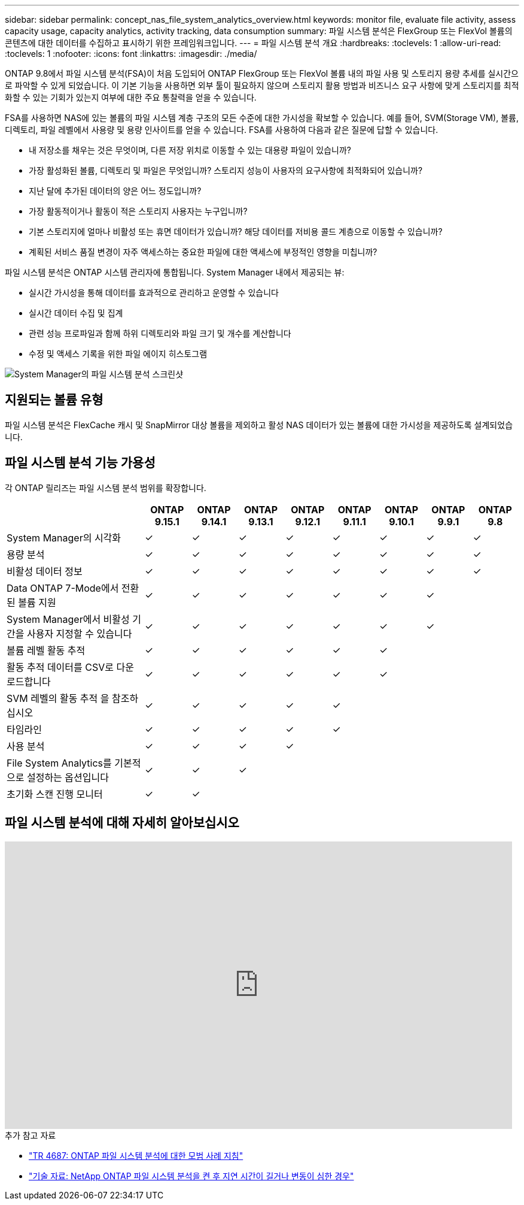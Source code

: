 ---
sidebar: sidebar 
permalink: concept_nas_file_system_analytics_overview.html 
keywords: monitor file, evaluate file activity, assess capacity usage, capacity analytics, activity tracking, data consumption 
summary: 파일 시스템 분석은 FlexGroup 또는 FlexVol 볼륨의 콘텐츠에 대한 데이터를 수집하고 표시하기 위한 프레임워크입니다. 
---
= 파일 시스템 분석 개요
:hardbreaks:
:toclevels: 1
:allow-uri-read: 
:toclevels: 1
:nofooter: 
:icons: font
:linkattrs: 
:imagesdir: ./media/


[role="lead"]
ONTAP 9.8에서 파일 시스템 분석(FSA)이 처음 도입되어 ONTAP FlexGroup 또는 FlexVol 볼륨 내의 파일 사용 및 스토리지 용량 추세를 실시간으로 파악할 수 있게 되었습니다. 이 기본 기능을 사용하면 외부 툴이 필요하지 않으며 스토리지 활용 방법과 비즈니스 요구 사항에 맞게 스토리지를 최적화할 수 있는 기회가 있는지 여부에 대한 주요 통찰력을 얻을 수 있습니다.

FSA를 사용하면 NAS에 있는 볼륨의 파일 시스템 계층 구조의 모든 수준에 대한 가시성을 확보할 수 있습니다. 예를 들어, SVM(Storage VM), 볼륨, 디렉토리, 파일 레벨에서 사용량 및 용량 인사이트를 얻을 수 있습니다. FSA를 사용하여 다음과 같은 질문에 답할 수 있습니다.

* 내 저장소를 채우는 것은 무엇이며, 다른 저장 위치로 이동할 수 있는 대용량 파일이 있습니까?
* 가장 활성화된 볼륨, 디렉토리 및 파일은 무엇입니까? 스토리지 성능이 사용자의 요구사항에 최적화되어 있습니까?
* 지난 달에 추가된 데이터의 양은 어느 정도입니까?
* 가장 활동적이거나 활동이 적은 스토리지 사용자는 누구입니까?
* 기본 스토리지에 얼마나 비활성 또는 휴면 데이터가 있습니까? 해당 데이터를 저비용 콜드 계층으로 이동할 수 있습니까?
* 계획된 서비스 품질 변경이 자주 액세스하는 중요한 파일에 대한 액세스에 부정적인 영향을 미칩니까?


파일 시스템 분석은 ONTAP 시스템 관리자에 통합됩니다. System Manager 내에서 제공되는 뷰:

* 실시간 가시성을 통해 데이터를 효과적으로 관리하고 운영할 수 있습니다
* 실시간 데이터 수집 및 집계
* 관련 성능 프로파일과 함께 하위 디렉토리와 파일 크기 및 개수를 계산합니다
* 수정 및 액세스 기록을 위한 파일 에이지 히스토그램


image:flexgroup1.png["System Manager의 파일 시스템 분석 스크린샷"]



== 지원되는 볼륨 유형

파일 시스템 분석은 FlexCache 캐시 및 SnapMirror 대상 볼륨을 제외하고 활성 NAS 데이터가 있는 볼륨에 대한 가시성을 제공하도록 설계되었습니다.



== 파일 시스템 분석 기능 가용성

각 ONTAP 릴리즈는 파일 시스템 분석 범위를 확장합니다.

[cols="3,1,1,1,1,1,1,1,1"]
|===
|  | ONTAP 9.15.1 | ONTAP 9.14.1 | ONTAP 9.13.1 | ONTAP 9.12.1 | ONTAP 9.11.1 | ONTAP 9.10.1 | ONTAP 9.9.1 | ONTAP 9.8 


| System Manager의 시각화 | ✓ | ✓ | ✓ | ✓ | ✓ | ✓ | ✓ | ✓ 


| 용량 분석 | ✓ | ✓ | ✓ | ✓ | ✓ | ✓ | ✓ | ✓ 


| 비활성 데이터 정보 | ✓ | ✓ | ✓ | ✓ | ✓ | ✓ | ✓ | ✓ 


| Data ONTAP 7-Mode에서 전환된 볼륨 지원 | ✓ | ✓ | ✓ | ✓ | ✓ | ✓ | ✓ |  


| System Manager에서 비활성 기간을 사용자 지정할 수 있습니다 | ✓ | ✓ | ✓ | ✓ | ✓ | ✓ | ✓ |  


| 볼륨 레벨 활동 추적 | ✓ | ✓ | ✓ | ✓ | ✓ | ✓ |  |  


| 활동 추적 데이터를 CSV로 다운로드합니다 | ✓ | ✓ | ✓ | ✓ | ✓ | ✓ |  |  


| SVM 레벨의 활동 추적 을 참조하십시오 | ✓ | ✓ | ✓ | ✓ | ✓ |  |  |  


| 타임라인 | ✓ | ✓ | ✓ | ✓ | ✓ |  |  |  


| 사용 분석 | ✓ | ✓ | ✓ | ✓ |  |  |  |  


| File System Analytics를 기본적으로 설정하는 옵션입니다 | ✓ | ✓ | ✓ |  |  |  |  |  


| 초기화 스캔 진행 모니터 | ✓ | ✓ |  |  |  |  |  |  
|===


== 파일 시스템 분석에 대해 자세히 알아보십시오

video::0oRHfZIYurk[youtube,width=848,height=480]
.추가 참고 자료
* link:https://www.netapp.com/media/20707-tr-4867.pdf["TR 4687: ONTAP 파일 시스템 분석에 대한 모범 사례 지침"^]
* link:https://kb.netapp.com/Advice_and_Troubleshooting/Data_Storage_Software/ONTAP_OS/High_or_fluctuating_latency_after_turning_on_NetApp_ONTAP_File_System_Analytics["기술 자료: NetApp ONTAP 파일 시스템 분석을 켠 후 지연 시간이 길거나 변동이 심한 경우"^]

